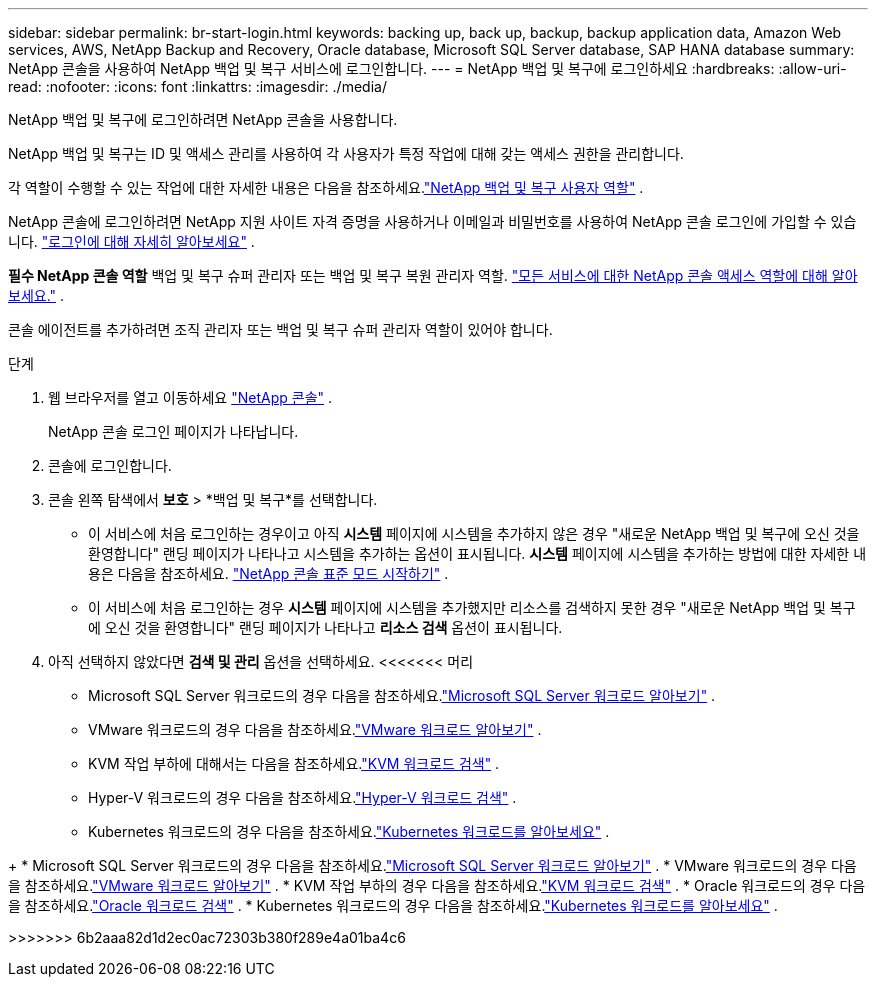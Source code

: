 ---
sidebar: sidebar 
permalink: br-start-login.html 
keywords: backing up, back up, backup, backup application data, Amazon Web services, AWS, NetApp Backup and Recovery, Oracle database, Microsoft SQL Server database, SAP HANA database 
summary: NetApp 콘솔을 사용하여 NetApp 백업 및 복구 서비스에 로그인합니다. 
---
= NetApp 백업 및 복구에 로그인하세요
:hardbreaks:
:allow-uri-read: 
:nofooter: 
:icons: font
:linkattrs: 
:imagesdir: ./media/


[role="lead"]
NetApp 백업 및 복구에 로그인하려면 NetApp 콘솔을 사용합니다.

NetApp 백업 및 복구는 ID 및 액세스 관리를 사용하여 각 사용자가 특정 작업에 대해 갖는 액세스 권한을 관리합니다.

각 역할이 수행할 수 있는 작업에 대한 자세한 내용은 다음을 참조하세요.link:reference-roles.html["NetApp 백업 및 복구 사용자 역할"] .

NetApp 콘솔에 로그인하려면 NetApp 지원 사이트 자격 증명을 사용하거나 이메일과 비밀번호를 사용하여 NetApp 콘솔 로그인에 가입할 수 있습니다. https://docs.netapp.com/us-en/console-setup-admin/task-logging-in.html["로그인에 대해 자세히 알아보세요"^] .

*필수 NetApp 콘솔 역할* 백업 및 복구 슈퍼 관리자 또는 백업 및 복구 복원 관리자 역할. https://docs.netapp.com/us-en/console-setup-admin/reference-iam-predefined-roles.html["모든 서비스에 대한 NetApp 콘솔 액세스 역할에 대해 알아보세요."^] .

콘솔 에이전트를 추가하려면 조직 관리자 또는 백업 및 복구 슈퍼 관리자 역할이 있어야 합니다.

.단계
. 웹 브라우저를 열고 이동하세요 https://console.netapp.com/["NetApp 콘솔"^] .
+
NetApp 콘솔 로그인 페이지가 나타납니다.

. 콘솔에 로그인합니다.
. 콘솔 왼쪽 탐색에서 *보호* > *백업 및 복구*를 선택합니다.
+
** 이 서비스에 처음 로그인하는 경우이고 아직 *시스템* 페이지에 시스템을 추가하지 않은 경우 "새로운 NetApp 백업 및 복구에 오신 것을 환영합니다" 랜딩 페이지가 나타나고 시스템을 추가하는 옵션이 표시됩니다.  *시스템* 페이지에 시스템을 추가하는 방법에 대한 자세한 내용은 다음을 참조하세요. https://docs.netapp.com/us-en/console-setup-admin/task-quick-start-standard-mode.html["NetApp 콘솔 표준 모드 시작하기"^] .
** 이 서비스에 처음 로그인하는 경우 *시스템* 페이지에 시스템을 추가했지만 리소스를 검색하지 못한 경우 "새로운 NetApp 백업 및 복구에 오신 것을 환영합니다" 랜딩 페이지가 나타나고 *리소스 검색* 옵션이 표시됩니다.


. 아직 선택하지 않았다면 *검색 및 관리* 옵션을 선택하세요.  <<<<<<< 머리
+
** Microsoft SQL Server 워크로드의 경우 다음을 참조하세요.link:br-start-discover.html["Microsoft SQL Server 워크로드 알아보기"] .
** VMware 워크로드의 경우 다음을 참조하세요.link:br-use-vmware-discovery.html["VMware 워크로드 알아보기"] .
** KVM 작업 부하에 대해서는 다음을 참조하세요.link:br-start-discover-kvm.html["KVM 워크로드 검색"] .
** Hyper-V 워크로드의 경우 다음을 참조하세요.link:br-start-discover-hyperv.html["Hyper-V 워크로드 검색"] .
** Kubernetes 워크로드의 경우 다음을 참조하세요.link:br-start-discover-kubernetes.html["Kubernetes 워크로드를 알아보세요"] .




[]
====
+ * Microsoft SQL Server 워크로드의 경우 다음을 참조하세요.link:br-start-discover.html["Microsoft SQL Server 워크로드 알아보기"] .  * VMware 워크로드의 경우 다음을 참조하세요.link:br-use-vmware-discovery.html["VMware 워크로드 알아보기"] .  * KVM 작업 부하의 경우 다음을 참조하세요.link:br-start-discover-kvm.html["KVM 워크로드 검색"] .  * Oracle 워크로드의 경우 다음을 참조하세요.link:br-start-discover-oracle.html["Oracle 워크로드 검색"] .  * Kubernetes 워크로드의 경우 다음을 참조하세요.link:br-start-discover-kubernetes.html["Kubernetes 워크로드를 알아보세요"] .

>>>>>>> 6b2aaa82d1d2ec0ac72303b380f289e4a01ba4c6

====